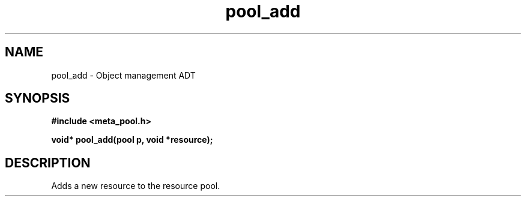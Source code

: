 .TH pool_add 3 2016-01-30 "" "The Meta C Library"
.SH NAME
pool_add \- Object management ADT
.SH SYNOPSIS
.B #include <meta_pool.h>
.sp
.BI "void* pool_add(pool p, void *resource);

.SH DESCRIPTION
Adds a new resource to the resource pool. 
